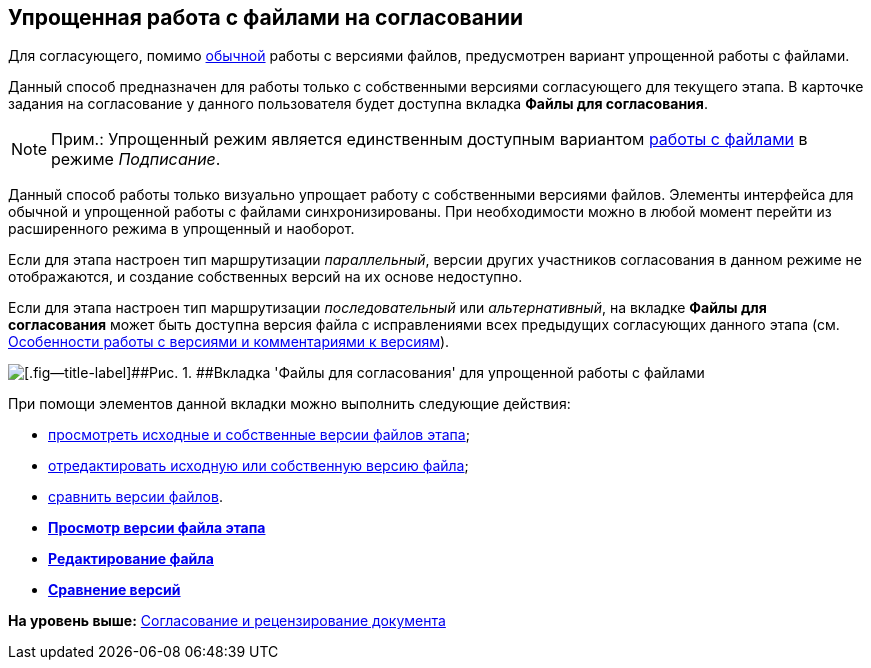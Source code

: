 [[ariaid-title1]]
== Упрощенная работа с файлами на согласовании

Для согласующего, помимо xref:Approving_files.adoc[обычной] работы с версиями файлов, предусмотрен вариант упрощенной работы с файлами.

Данный способ предназначен для работы только с собственными версиями согласующего для текущего этапа. В карточке задания на согласование у данного пользователя будет доступна вкладка [.keyword]*Файлы для согласования*.

[NOTE]
====
[.note__title]#Прим.:# Упрощенный режим является единственным доступным вариантом xref:Signing_files_simple.adoc[работы с файлами] в режиме [.keyword .parmname]_Подписание_.
====

Данный способ работы только визуально упрощает работу с собственными версиями файлов. Элементы интерфейса для обычной и упрощенной работы с файлами синхронизированы. При необходимости можно в любой момент перейти из расширенного режима в упрощенный и наоборот.

Если для этапа настроен тип маршрутизации [.keyword .parmname]_параллельный_, версии других участников согласования в данном режиме не отображаются, и создание собственных версий на их основе недоступно.

Если для этапа настроен тип маршрутизации [.keyword .parmname]_последовательный_ или [.keyword .parmname]_альтернативный_, на вкладке [.keyword]*Файлы для согласования* может быть доступна версия файла с исправлениями всех предыдущих согласующих данного этапа (см. xref:Approving_files.adoc[Особенности работы с версиями и комментариями к версиям]).

image::images/files_simple.png[[.fig--title-label]##Рис. 1. ##Вкладка 'Файлы для согласования' для упрощенной работы с файлами]

При помощи элементов данной вкладки можно выполнить следующие действия:

* xref:File_simple_view_version.adoc[просмотреть исходные и собственные версии файлов этапа];
* xref:File_simple_change.adoc[отредактировать исходную или собственную версию файла];
* xref:File_simple_compare.adoc[сравнить версии файлов].

* *xref:../pages/File_simple_view_version.adoc[Просмотр версии файла этапа]* +
* *xref:../pages/File_simple_change.adoc[Редактирование файла]* +
* *xref:../pages/File_simple_compare.adoc[Сравнение версий]* +

*На уровень выше:* xref:../pages/Approving.adoc[Согласование и рецензирование документа]
